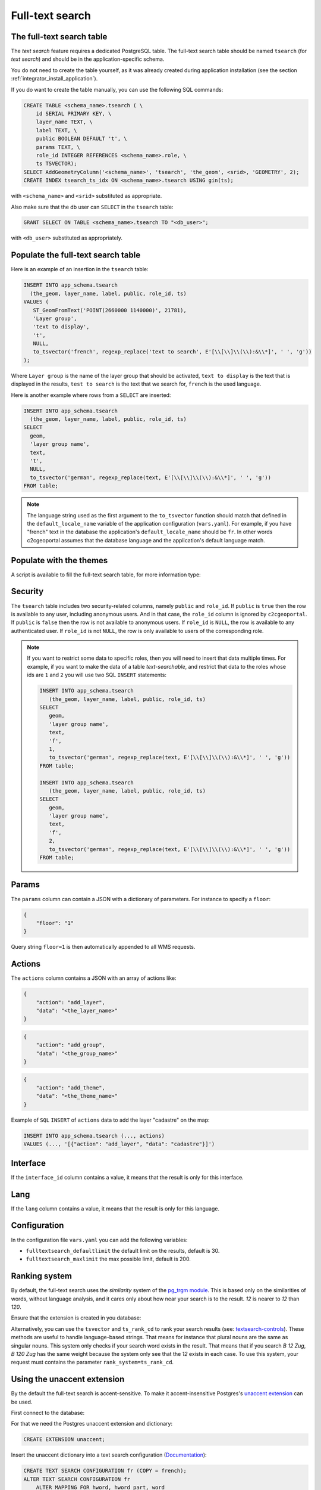 .. _integrator_fulltext_search:

Full-text search
================

The full-text search table
--------------------------

The *text search* feature requires a dedicated PostgreSQL table. The full-text
search table should be named ``tsearch`` (for *text search*) and should be in
the application-specific schema.

You do not need to create the table yourself, as it was already created during application installation
(see the section :ref:`integrator_install_application`).

If you do want to create the table manually, you can use the following SQL commands:

.. code:: sql

    CREATE TABLE <schema_name>.tsearch ( \
        id SERIAL PRIMARY KEY, \
        layer_name TEXT, \
        label TEXT, \
        public BOOLEAN DEFAULT 't', \
        params TEXT, \
        role_id INTEGER REFERENCES <schema_name>.role, \
        ts TSVECTOR);
    SELECT AddGeometryColumn('<schema_name>', 'tsearch', 'the_geom', <srid>, 'GEOMETRY', 2);
    CREATE INDEX tsearch_ts_idx ON <schema_name>.tsearch USING gin(ts);

with ``<schema_name>`` and ``<srid>`` substituted as appropriate.

Also make sure that the db user can ``SELECT`` in the ``tsearch`` table:

.. code:: sql

    GRANT SELECT ON TABLE <schema_name>.tsearch TO "<db_user>";

with ``<db_user>`` substituted as appropriately.


Populate the full-text search table
-----------------------------------

Here is an example of an insertion in the ``tsearch`` table:

.. code:: sql

    INSERT INTO app_schema.tsearch
      (the_geom, layer_name, label, public, role_id, ts)
    VALUES (
       ST_GeomFromText('POINT(2660000 1140000)', 21781),
       'Layer group',
       'text to display',
       't',
       NULL,
       to_tsvector('french', regexp_replace('text to search', E'[\\[\\]\\(\\):&\\*]', ' ', 'g'))
    );

Where ``Layer group`` is the name of the layer group that should be activated,
``text to display`` is the text that is displayed in the results,
``test to search`` is the text that we search for,
``french`` is the used language.

Here is another example where rows from a ``SELECT`` are inserted:

.. code:: sql

    INSERT INTO app_schema.tsearch
      (the_geom, layer_name, label, public, role_id, ts)
    SELECT
      geom,
      'layer group name',
      text,
      't',
      NULL,
      to_tsvector('german', regexp_replace(text, E'[\\[\\]\\(\\):&\\*]', ' ', 'g'))
    FROM table;

.. note::

    The language string used as the first argument to the ``to_tsvector``
    function should match that defined in the ``default_locale_name`` variable of
    the application configuration (``vars.yaml``). For example, if you have
    "french" text in the database the application's ``default_locale_name`` should
    be ``fr``. In other words c2cgeoportal assumes that the database language
    and the application's default language match.


Populate with the themes
------------------------

A script is available to fill the full-text search table, for more information type:

.. prompt:: bash

   docker-compose exec geoportal theme2fts --help


Security
--------

The ``tsearch`` table includes two security-related columns, namely ``public``
and ``role_id``. If ``public`` is ``true`` then the row is available to any
user, including anonymous users. And in that case, the ``role_id`` column is
ignored by ``c2cgeoportal``. If ``public`` is ``false`` then the row is not
available to anonymous users. If ``role_id`` is ``NULL``, the row is available
to any authenticated user. If ``role_id`` is not ``NULL``, the row is only
available to users of the corresponding role.

.. note::

    If you want to restrict some data to specific roles, then you will need to
    insert that data multiple times. For example, if you want to make the data
    of a table *text-searchable*, and restrict that data to the roles whose ids
    are ``1`` and ``2`` you will use two SQL ``INSERT`` statements:

    .. code:: sql

        INSERT INTO app_schema.tsearch
           (the_geom, layer_name, label, public, role_id, ts)
        SELECT
           geom,
           'layer group name',
           text,
           'f',
           1,
           to_tsvector('german', regexp_replace(text, E'[\\[\\]\\(\\):&\\*]', ' ', 'g'))
        FROM table;

        INSERT INTO app_schema.tsearch
           (the_geom, layer_name, label, public, role_id, ts)
        SELECT
           geom,
           'layer group name',
           text,
           'f',
           2,
           to_tsvector('german', regexp_replace(text, E'[\\[\\]\\(\\):&\\*]', ' ', 'g'))
        FROM table;


.. _integrator_fulltext_search_params:

Params
------

The ``params`` column can contain a JSON with a dictionary of parameters.
For instance to specify a ``floor``:

.. code:: json

    {
        "floor": "1"
    }

Query string ``floor=1`` is then automatically appended to all WMS requests.


Actions
-------

The ``actions`` column contains a JSON with an array of actions like:

.. code:: json

    {
        "action": "add_layer",
        "data": "<the_layer_name>"
    }

.. code:: json

    {
        "action": "add_group",
        "data": "<the_group_name>"
    }

.. code:: json

    {
        "action": "add_theme",
        "data": "<the_theme_name>"
    }

Example of ``SQL`` ``INSERT`` of ``actions`` data to add the layer "cadastre" on the map:

.. code:: sql

   INSERT INTO app_schema.tsearch (..., actions)
   VALUES (..., '[{"action": "add_layer", "data": "cadastre"}]')


Interface
---------

If the ``interface_id`` column contains a value, it means that the result is only for this interface.


Lang
----

If the ``lang`` column contains a value, it means that the result is only for this language.


Configuration
-------------

In the configuration file ``vars.yaml`` you can add the following variables:

*  ``fulltextsearch_defaultlimit`` the default limit on the results, default is 30.
*  ``fulltextsearch_maxlimit`` the max possible limit, default is 200.


Ranking system
--------------

By default, the full-text search uses the `similarity` system of the
`pg_trgm module <https://www.postgresql.org/docs/9.0/static/pgtrgm.html>`_. This
is based only on the similarities of words, without language analysis, and it
cares only about how near your search is to the result. `12` is nearer to `12`
than `120`.

Ensure that the extension is created in you database:

.. prompt:: bash

  sudo -u postgres psql -c "CREATE EXTENSION pg_trgm" <db_name>

Alternatively, you can use the ``tsvector`` and ``ts_rank_cd`` to rank your search
results
(see: `textsearch-controls <https://www.postgresql.org/docs/9.0/static/textsearch-controls.html>`_).
These methods are useful to handle language-based strings. That means for instance
that plural nouns are the same as singular nouns. This system only checks if
your search word exists in the result. That means that if you search `B 12 Zug`,
`B 120 Zug` has the same weight because the system only see that the `12` exists
in each case. To use this system, your request must contains the
parameter ``rank_system=ts_rank_cd``.


Using the unaccent extension
----------------------------

By the default the full-text search is accent-sensitive.
To make it accent-insensitive Postgres's
`unaccent extension <http://www.postgresql.org/docs/9.0/static/unaccent.html>`_
can be used.

First connect to the database:

.. prompt:: bash

    sudo -u postgres psql -d <database>

For that we need the Postgres unaccent extension and dictionary:

.. code:: sql

    CREATE EXTENSION unaccent;

Insert the unaccent dictionary into a text search configuration
(`Documentation <http://www.postgresql.org/docs/9.1/static/sql-altertsconfig.html>`_):

.. code:: sql

    CREATE TEXT SEARCH CONFIGURATION fr (COPY = french);
    ALTER TEXT SEARCH CONFIGURATION fr
        ALTER MAPPING FOR hword, hword_part, word
        WITH unaccent, french_stem;

When populating the ``tsearch`` table use the text configuration 'fr'
instead of 'french'. For example:

.. code:: sql

    INSERT INTO <schema>.tsearch
      (the_geom, layer_name, label, public, role_id, ts)
    VALUES
      (ST_GeomFromText('POINT(2660000 1140000)', 21781), 'Layer group',
       'Accent text to display (éàè)', 't', NULL, to_tsvector('fr', 'Accent text to search (éàè)'));

And define the configuration in the ``vars.yaml`` file:

.. code:: yaml

    fulltextsearch:
        languages:
            fr: fr

``fr: fr`` is a link between the pyramid language and the text search configuration, by default it is
``fr: french`` because the default french text search configuration is named 'french'.


Synonym and Thesaurus Dictionary
--------------------------------

You may wish to avoid using the Synonym and Thesaurus dictionaries, because when these are used,
a word like 'alignement' is simplified as 'align':

.. code:: sql

   SELECT to_tsvector('fr', 'alignement');
   'align':1

Thus, 'alignem' does not match in the search, which might be considered unexpected behavior by users:

.. code:: sql

   SELECT to_tsquery('fr', 'alignem:*');
   'alignem':*

The change this behavior, you can create and use a new dictionary named `french_alt`:

.. code:: sql

   CREATE TEXT SEARCH DICTIONARY french_alt (TEMPLATE = pg_catalog.simple);
   ALTER TEXT SEARCH DICTIONARY french_alt (STOPWORDS = french);
   ALTER TEXT SEARCH CONFIGURATION fr ALTER MAPPING FOR asciiword WITH french_alt;

.. note::

   We keep the stop words to remove the French short words.
